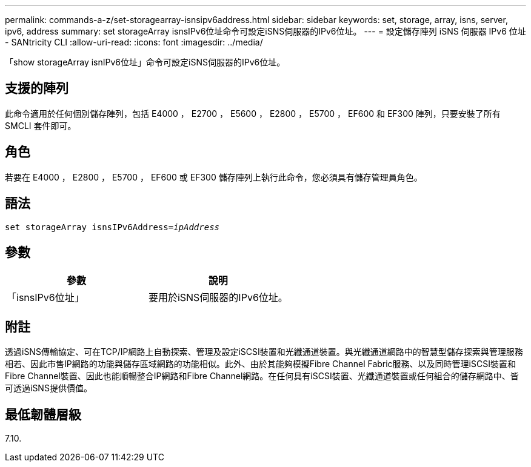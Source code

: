 ---
permalink: commands-a-z/set-storagearray-isnsipv6address.html 
sidebar: sidebar 
keywords: set, storage, array, isns, server, ipv6, address 
summary: set storageArray isnsIPv6位址命令可設定iSNS伺服器的IPv6位址。 
---
= 設定儲存陣列 iSNS 伺服器 IPv6 位址 - SANtricity CLI
:allow-uri-read: 
:icons: font
:imagesdir: ../media/


[role="lead"]
「show storageArray isnIPv6位址」命令可設定iSNS伺服器的IPv6位址。



== 支援的陣列

此命令適用於任何個別儲存陣列，包括 E4000 ， E2700 ， E5600 ， E2800 ， E5700 ， EF600 和 EF300 陣列，只要安裝了所有 SMCLI 套件即可。



== 角色

若要在 E4000 ， E2800 ， E5700 ， EF600 或 EF300 儲存陣列上執行此命令，您必須具有儲存管理員角色。



== 語法

[source, cli, subs="+macros"]
----
set storageArray isnsIPv6Address=pass:quotes[_ipAddress_]
----


== 參數

[cols="2*"]
|===
| 參數 | 說明 


 a| 
「isnsIPv6位址」
 a| 
要用於iSNS伺服器的IPv6位址。

|===


== 附註

透過iSNS傳輸協定、可在TCP/IP網路上自動探索、管理及設定iSCSI裝置和光纖通道裝置。與光纖通道網路中的智慧型儲存探索與管理服務相若、因此市售IP網路的功能與儲存區域網路的功能相似。此外、由於其能夠模擬Fibre Channel Fabric服務、以及同時管理iSCSI裝置和Fibre Channel裝置、因此也能順暢整合IP網路和Fibre Channel網路。在任何具有iSCSI裝置、光纖通道裝置或任何組合的儲存網路中、皆可透過iSNS提供價值。



== 最低韌體層級

7.10.
